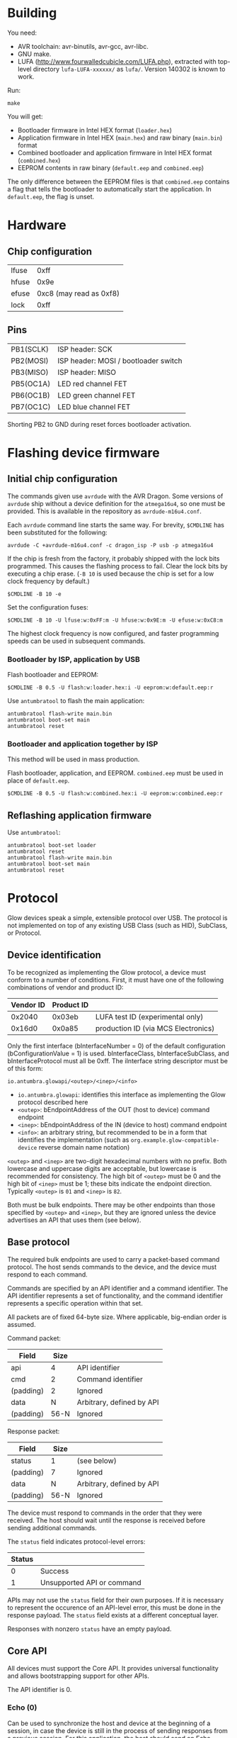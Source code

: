 #+options: html-postamble:nil

* Building

You need:

- AVR toolchain: avr-binutils, avr-gcc, avr-libc.
- GNU make.
- LUFA (http://www.fourwalledcubicle.com/LUFA.php), extracted with top-level
  directory ~lufa-LUFA-xxxxxx/~ as ~lufa/~. Version 140302 is known to work.

Run:

: make

You will get:

- Bootloader firmware in Intel HEX format (~loader.hex~)
- Application firmware in Intel HEX (~main.hex~) and raw binary (~main.bin~)
  format
- Combined bootloader and application firmware in Intel HEX format
  (~combined.hex~)
- EEPROM contents in raw binary (~default.eep~ and ~combined.eep~)

The only difference between the EEPROM files is that ~combined.eep~ contains a
flag that tells the bootloader to automatically start the application. In
~default.eep~, the flag is unset.

* Hardware

** Chip configuration

| lfuse |                    0xff |
| hfuse |                    0x9e |
| efuse | 0xc8 (may read as 0xf8) |
| lock  |                    0xff |

** Pins

| PB1(SCLK) | ISP header: SCK                      |
| PB2(MOSI) | ISP header: MOSI / bootloader switch |
| PB3(MISO) | ISP header: MISO                     |
| PB5(OC1A) | LED red channel FET                  |
| PB6(OC1B) | LED green channel FET                |
| PB7(OC1C) | LED blue channel FET                 |

Shorting PB2 to GND during reset forces bootloader activation.

* Flashing device firmware

** Initial chip configuration

The commands given use ~avrdude~ with the AVR Dragon. Some versions of ~avrdude~
ship without a device definition for the ~atmega16u4~, so one must be provided.
This is available in the repository as ~avrdude-m16u4.conf~.

Each ~avrdude~ command line starts the same way. For brevity, ~$CMDLINE~ has
been substituted for the following:

: avrdude -C +avrdude-m16u4.conf -c dragon_isp -P usb -p atmega16u4

If the chip is fresh from the factory, it probably shipped with the lock bits
programmed. This causes the flashing process to fail. Clear the lock bits by
executing a chip erase. (~-B 10~ is used because the chip is set for a low clock
frequency by default.)

: $CMDLINE -B 10 -e

Set the configuration fuses:

: $CMDLINE -B 10 -U lfuse:w:0xFF:m -U hfuse:w:0x9E:m -U efuse:w:0xC8:m

The highest clock frequency is now configured, and faster programming speeds can
be used in subsequent commands.

*** Bootloader by ISP, application by USB

Flash bootloader and EEPROM:

: $CMDLINE -B 0.5 -U flash:w:loader.hex:i -U eeprom:w:default.eep:r

Use ~antumbratool~ to flash the main application:

: antumbratool flash-write main.bin
: antumbratool boot-set main
: antumbratool reset

*** Bootloader and application together by ISP

This method will be used in mass production.

Flash bootloader, application, and EEPROM. ~combined.eep~ must be used in place
of ~default.eep~.

: $CMDLINE -B 0.5 -U flash:w:combined.hex:i -U eeprom:w:combined.eep:r

** Reflashing application firmware

Use ~antumbratool~:

: antumbratool boot-set loader
: antumbratool reset
: antumbratool flash-write main.bin
: antumbratool boot-set main
: antumbratool reset

* Protocol

Glow devices speak a simple, extensible protocol over USB. The protocol is not
implemented on top of any existing USB Class (such as HID), SubClass, or
Protocol.

** Device identification

To be recognized as implementing the Glow protocol, a device must conform to a
number of conditions. First, it must have one of the following combinations of
vendor and product ID:

| Vendor ID | Product ID |                                     |
|-----------+------------+-------------------------------------|
|    0x2040 |     0x03eb | LUFA test ID (experimental only)    |
|    0x16d0 |     0x0a85 | production ID (via MCS Electronics) |

Only the first interface (bInterfaceNumber = 0) of the default configuration
(bConfigurationValue = 1) is used. bInterfaceClass, bInterfaceSubClass, and
bInterfaceProtocol must all be 0xff. The iInterface string descriptor must be of
this form:

: io.antumbra.glowapi/<outep>/<inep>/<info>

- =io.antumbra.glowapi=: identifies this interface as implementing the Glow
  protocol described here
- =<outep>=: bEndpointAddress of the OUT (host to device) command endpoint
- =<inep>=: bEndpointAddress of the IN (device to host) command endpoint
- =<info>=: an arbitrary string, but recommended to be in a form that identifies
  the implementation (such as =org.example.glow-compatible-device= reverse
  domain name notation)

=<outep>= and =<inep>= are two-digit hexadecimal numbers with no prefix. Both
lowercase and uppercase digits are acceptable, but lowercase is recommended for
consistency. The high bit of =<outep>= must be 0 and the high bit of =<inep>=
must be 1; these bits indicate the endpoint direction. Typically =<outep>= is
=01= and =<inep>= is =82=.

Both must be bulk endpoints. There may be other endpoints than those specified
by =<outep>= and =<inep>=, but they are ignored unless the device advertises an
API that uses them (see below).

** Base protocol

The required bulk endpoints are used to carry a packet-based command protocol.
The host sends commands to the device, and the device must respond to each
command.

Commands are specified by an API identifier and a command identifier. The API
identifier represents a set of functionality, and the command identifier
represents a specific operation within that set.

All packets are of fixed 64-byte size. Where applicable, big-endian order is
assumed.

Command packet:

| Field     | Size |                           |
|-----------+------+---------------------------|
| api       |    4 | API identifier            |
| cmd       |    2 | Command identifier        |
| (padding) |    2 | Ignored                   |
| data      |    N | Arbitrary, defined by API |
| (padding) | 56-N | Ignored                   |

Response packet:

| Field     | Size |                           |
|-----------+------+---------------------------|
| status    | 1    | (see below)               |
| (padding) | 7    | Ignored                   |
| data      | N    | Arbitrary, defined by API |
| (padding) | 56-N | Ignored                   |

The device must respond to commands in the order that they were received. The
host should wait until the response is received before sending additional
commands.

The =status= field indicates protocol-level errors:

| Status |                            |
|--------+----------------------------|
|      0 | Success                    |
|      1 | Unsupported API or command |

APIs may not use the =status= field for their own purposes. If it is necessary
to represent the occurence of an API-level error, this must be done in the
response payload. The =status= field exists at a different conceptual layer.

Responses with nonzero =status= have an empty payload.

** Core API

All devices must support the Core API. It provides universal functionality and
allows bootstrapping support for other APIs.

The API identifier is 0.

*** Echo (0)

Can be used to synchronize the host and device at the beginning of a session, in
case the device is still in the process of sending responses from a previous
session. For this application, the host should send an Echo command with a
reasonably unique payload and discard response packets until it receives one
with the same payload as the command.

The command payload contains arbitrary data and is assumed to occupy the maximum
available space in the packet. The response payload is equal to the command
payload.

*** Ask (1)

Ask whether the device supports a given API.

Command payload:

| Field | Size |                                           |
|-------+------+-------------------------------------------|
| api   |    4 | API identifier for which to query support |

Response payload:

| Field     | Size |                                                   |
|-----------+------+---------------------------------------------------|
| supported | 1    | 1 if API is supported, else 0                     |
| info      | N    | API-defined information, if supported; else empty |

If the host queries API 0 (Core), the device must respond with affirmative
support. No =info= field is defined for this case.

*** Diagnostic (2)

Report problem conditions such as hardware failures, configuration errors, etc.

The command payload is empty.

The response payload contains arbitrary data of a format specific to the device
firmware. However, the presence of any nonzero byte in the payload will be
assumed to indicate the existence of at least one problem condition.

*** Implementation ID (3)

Produce human-readable information that identifies the firmware implementation.
A reverse domain name is one possible form.

The command payload is empty.

The response payload is a human-readable string of up to 56 bytes in an
unspecified encoding. If its length is less than 56 bytes, there must be a 0
byte immediately after the end of the string. Payload data after the 0 byte is
ignored.

*** Device ID (4)

Produce an identifier for this particular device that may be reasonably assumed
to distinguish it from others of its model and all other Glow protocol devices
in existence.

The command payload is empty.

The response payload contains the 56-byte unique identifier.

*** Reset (5)

Perform a full hardware reset.

The command payload is empty.

The response payload is empty.

*** Hardware ID (6)

Produce human-readable information that identifies the hardware type. This is
distinct from the Implementation ID in that multiple firmware implementations
may target the same hardware type, and each such implementation should report
the same hardware type.

Known hardware types:

- ~io.antumbra.glow.v3~: Original Antumbra Glow public-release board. ATmega16u4
  microcontroller, micro-USB power and control, 1.5 x 1.5 inches.

The command payload is empty.

The response payload is as with the Implementation ID.

* APIs

** Boot Control (1)

The Glow includes a firmware bootloader that can be used to update the main
application without a flash programmer. While the bootloader can be activated at
power-on by shorting pads on the board, it is often necessary to activate the
bootloader without physical intervention. This API controls bootloader startup
purely through software.

The API identifier is 1.

*** Set Boot (0)

Select whether the bootloader or the main application will be started at
power-on.

The command payload is one byte. If the byte is zero, the main application will
be started at power-on; if the byte is nonzero, the bootloader will be started.
This setting is persistent and remains in effect until explicitly modified.
Hardware boot switches, if applicable, override this setting.

The response payload is empty.

** EEPROM (2) <<eepromapi>>

This API allows access to the device's onboard byte-addressable nonvolatile data
memory.

The API identifier is 2.

*** EEPROM Info (0)

Report EEPROM size.

The command payload is empty.

Response payload:

| Field | Size |                     |
|-------+------+---------------------|
| size  |    2 | EEPROM size (bytes) |

*** EEPROM Read (1)

Read a variable-size block from EEPROM.

Command payload:

| Field  | Size |                                |
|--------+------+--------------------------------|
| offset |    2 | Start offset to read (bytes)   |
| length |    1 | Length to read (bytes); max 48 |

Response payload:

| Field     |   Size |                          |
|-----------+--------+--------------------------|
| status    |      1 | Indicate error condition |
| (padding) |      7 | Ignored                  |
| data      | max 48 | (if successful)          |

If the specified region is out of bounds (=offset= + =length= > size given by
=EEPROM Info=) or otherwise unacceptable, an error code is returned:

| Code |                                                |
|------+------------------------------------------------|
|    0 | Success                                        |
|    1 | Out of EEPROM bounds                           |
|    2 | Specified =length= too large for packet format |

*** EEPROM Write (2)

Write a variable-size block to EEPROM.

Command payload:

| Field     |   Size |                                 |
|-----------+--------+---------------------------------|
| offset    |      2 | Start offset to write (bytes)   |
| length    |      1 | Length to write (bytes); max 48 |
| (padding) |      5 | Ignored                         |
| data      | max 48 | Block to write                  |

Response payload:

| Field  | Size |                          |
|--------+------+--------------------------|
| status |    1 | Indicate error condition |

=status= is as specified in =EEPROM Read=.

** Flash (3)

This API allows access to the device's page-based nonvolatile program memory.

Since flash pages are generally much larger than packets, I/O occurs in two
stages using a page-sized intermediate buffer. To read a page, one command dumps
the page into the buffer, and the buffer contents are then read out over
multiple commands. To write a page, the buffer contents are loaded over multiple
commands, and a final command writes the page to flash.

Before the buffer has been fully populated, its contents are undefined. The read
and write commands are assumed to share the same buffer, so they should not be
interleaved.

*** Flash Info (0)

Report flash size.

The command payload is empty.

Response payload:

| Field    | Size |                            |
|----------+------+----------------------------|
| pagesize |    2 | Size of flash pages/buffer |
| numpages |    4 | Number of flash pages      |

*** Flash Buffer Read (1)

Read a variable-size block from page buffer.

Command payload:

| Field  | Size |                        |
|--------+------+------------------------|
| offset |    2 | Start offset to read   |
| length |    1 | Length to read; max 48 |

Response payload:

| Field     |   Size |                          |
|-----------+--------+--------------------------|
| status    |      1 | Indicate error condition |
| (padding) |      7 | Ignored                  |
| data      | max 48 | (if successful)          |

If the specified region is out of bounds or otherwise unacceptable, an error
code is returned:

| Code |                                                |
|------+------------------------------------------------|
|    0 | Success                                        |
|    1 | Out of buffer bounds                           |
|    2 | Specified =length= too large for packet format |

*** Flash Buffer Write (2)

Write a variable-size block to page buffer.

Command payload:

| Field     |   Size |                         |
|-----------+--------+-------------------------|
| offset    |      2 | Start offset to write   |
| length    |      1 | Length to write; max 48 |
| (padding) |      5 | Ignored                 |
| data      | max 48 | Block to write          |

Response payload:

| Field  | Size |                          |
|--------+------+--------------------------|
| status |    1 | Indicate error condition |

=status= is as specified in =Flash Buffer Read=.

*** Flash Page Read (3)

Load flash page into buffer.

Command payload:

| Field     | Size |                             |
|-----------+------+-----------------------------|
| pageindex |    4 | Index of flash page to load |

Response payload:

| Field  | Size |                          |
|--------+------+--------------------------|
| status |    1 | Indicate error condition |

If the specified page index is out of bounds, =status= is set to 1. Otherwise,
it is set to 0.

*** Flash Page Write (4)

Write page buffer to flash.

| Field     | Size |                              |
|-----------+------+------------------------------|
| pageindex |    4 | Index of flash page to write |

Response payload:

| Field  | Size |                          |
|--------+------+--------------------------|
| status |    1 | Indicate error condition |

=status= is as specified in =Flash Page Read=.

** Light (4)

This API controls a single RGB LED. The color is not set directly through this
API for performance reasons; instead, colors are streamed to a dedicated USB
endpoint.

*** Get Endpoint (0)

Produce the address of the USB endpoint for color streaming.

The command payload is empty.

Response payload:

| Field    | Size |                  |
|----------+------+------------------|
| endpoint |    1 | endpoint address |

The endpoint address must refer to a bulk OUT endpoint (high bit 0). It expects
6-byte single-packet transfers with the following structure:

| Field | Size |                 |
|-------+------+-----------------|
| red   |    2 | red component   |
| green |    2 | green component |
| blue  |    2 | blue component  |

A component value shall affect the LED brightness as though that LED component
is driven by PWM and the component value is proportional to the duty cycle. A
value of 65535 indicates maximum brightness (which may be less than 100% duty
cycle due to thermal restrictions or power consumption), while a value of 0
indicates that the component is fully off.

Since perceived light intensity is logarithmic with the actual intensity, it may
be desirable for the host to exponentially scale the given RGB component values
based on the desired perceived brightness. Additionally, equivalent intensities
are perceived differently for each color component, so the host may scale the
components differently as well. The device shall perform no scaling or
adjustment on its own.

** Temperature (5)

This API provides access to the device's onboard temperature sensor.

*** Read Raw Sensor (0)

Read raw sensor output. The value is unitless and uncalibrated.

The command payload is empty.

Response payload:

| Field       | Size |                      |
|-------------+------+----------------------|
| sensorvalue |    4 | current sensor value |

*** Read Calibrated Temperature (1)

Read the current temperature, calibrated based on the stored calibration data.

The command payload is empty.

Response payload:

| Field       | Size |                                   |
|-------------+------+-----------------------------------|
| temperature |    4 | current temperature (millikelvin) |

*** Read Calibration (2)

Read the stored calibration data. Conceptually, this exists as two measurements
taken at different temperatures. Each measurement contains the actual
temperature and the raw sensor value for that temperature. When a calibrated
temperature is to be retrieved, the current sensor value is fitted to the curve
given by the two calibration points.

The nature of the curve is unspecified. However, typical on-chip temperature
sensors are approximately described by a linear function.

The command payload is empty.

Response payload:

| Field    | Size |                                              |
|----------+------+----------------------------------------------|
| a_sensor |    4 | first point sensor value                     |
| a_temp   |    4 | first point temperature value (millikelvin)  |
| b_sensor |    4 | second point sensor value                    |
| b_temp   |    4 | second point temperature value (millikelvin) |

*** Write Calibration (3)

Update stored calibration data. (As described by =Read Calibration=.)

Command payload:

| Field    | Size |                                              |
|----------+------+----------------------------------------------|
| a_sensor |    4 | first point sensor value                     |
| a_temp   |    4 | first point temperature value (millikelvin)  |
| b_sensor |    4 | second point sensor value                    |
| b_temp   |    4 | second point temperature value (millikelvin) |

The response payload is empty.

* EEPROM

The format of the device EEPROM (as accessed by the [[eepromapi][EEPROM API]]) is
implementation-defined. The following implementations are known to use the
format described here:

- ~io.antumbra.glow.v3.app~
- ~io.antumbra.glow.v3.ldr~

The EEPROM is structured as a list of options, each of which follows a
straightforward type-length-value encoding:

| Field   |     Size |                                                |
|---------+----------+------------------------------------------------|
| id      |        4 | mostly arbitrary; see below                    |
| length  |        1 | length of payload field                        |
| payload | (length) | arbitrary data; structure defined by option ID |

The options are directly concatenated. At the end of the list is the 4-byte
option end marker, which may be either ~00 00 00 00~ or ~ff ff ff ff~. These
values are chosen because unprogrammed EEPROM bytes are typically either ~00~ or
~ff~; thus, if the entire EEPROM is unprogrammed, the option list will be
interpreted as having zero length.

Options are looked up via linear search by ID. Since EEPROM access may be slow,
implementations are likely to read options once at boot and cache their values
thereafter. Therefore, updates to EEPROM may not take effect until reset.

Since ~00 00 00 00~ and ~ff ff ff ff~ are end markers, the option ID cannot be
either of these values. All other values are permitted. However, for the sake of
a more readable binary representation, it is recommended that the option ID be a
sequence of 4 ASCII printable characters. For example, the option ID "TEST"
would be encoded as ~54 45 53 54~.
